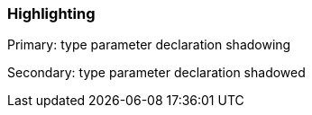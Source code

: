 === Highlighting

Primary: type parameter declaration shadowing


Secondary: type parameter declaration shadowed

